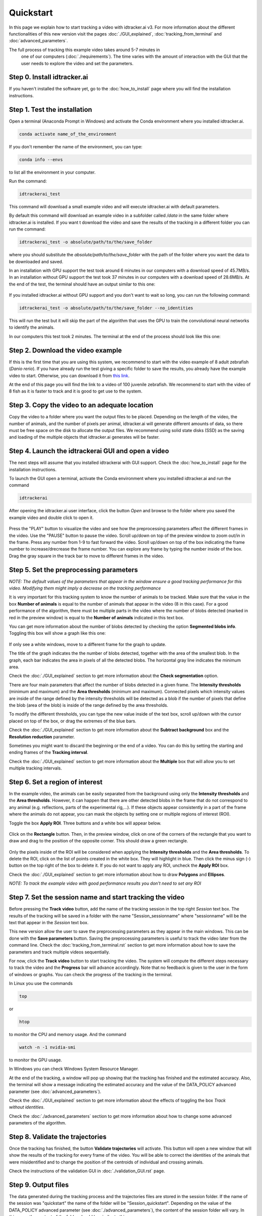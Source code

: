 Quickstart
==========

In this page we explain how to start tracking a video with idtracker.ai v3. 
For more information about the different functionalities of this new version 
visit the pages :doc:`./GUI_explained`, :doc:`tracking_from_terminal` and 
:doc:`advanced_parameters`.

The full process of tracking this example video takes around 5-7 minutes in
 one of our computers (:doc:`./requirements`). 
 The time varies with the amount of interaction with the GUI 
 that the user needs to explore the video and set the parameters.

^^^^^^^^^^^^^^^^^^^^^^^^^^^^
Step 0. Install idtracker.ai
^^^^^^^^^^^^^^^^^^^^^^^^^^^^
If you haven't installed the software yet, go to the :doc:`how_to_install` 
page where you will find the installation instructions.

^^^^^^^^^^^^^^^^^^^^^^^^^^^^^
Step 1. Test the installation
^^^^^^^^^^^^^^^^^^^^^^^^^^^^^
Open a terminal (Anaconda Prompt in Windows) and activate the Conda 
environment where you installed idtracker.ai.

.. code-block:: bash

    conda activate name_of_the_environment

If you don't remember the name of the environment, you can type:

.. code-block:: bash

    conda info --envs

to list all the environment in your computer.

Run the command:

.. code-block:: bash

    idtrackerai_test

This command will download a small example video and will execute idtracker.ai 
with default parameters.

By default this command will download an example video in a subfolder 
called */data* in the same folder where idtracker.ai is installed. 
If you want t download the video and save the results of the tracking in a 
different folder you can run the command:

.. code-block:: bash

    idtrackerai_test -o absolute/path/to/the/save_folder

where you should substitute the *absolute/path/to/the/save_folder* with the 
path of the folder where you want the data to be downloaded and saved.

In an installation with GPU support the test took around 6 minutes in our 
computers with a download speed of 45.7MB/s. In an installation without 
GPU support the test took 37 minutes in our computers with a download 
speed of 28.6MB/s. At the end of the test, the terminal should have an 
output similar to this one:

.. figure:: ./_static/quickstart/output_test.png
   :scale: 80 %
   :align: center
   :alt: output_test

If you installed idtracker.ai without GPU support and you don't want to wait 
so long, you can run the following command:

.. code-block:: bash

    idtrackerai_test -o absolute/path/to/the/save_folder --no_identities

This will run the test but it will skip the part of the algorithm that uses 
the GPU to train the convolutional neural networks to identify the animals.

In our computers this test took 2 minutes. The terminal at the end of the 
process should look like this one:

.. figure:: ./_static/quickstart/output_test_no_ids.png
   :scale: 80 %
   :align: center
   :alt: output_test


^^^^^^^^^^^^^^^^^^^^^^^^^^^^^^^^^^
Step 2. Download the video example
^^^^^^^^^^^^^^^^^^^^^^^^^^^^^^^^^^
If this is the first time that you are using this system, we recommend to 
start with the video example of 8 adult zebrafish (*Danio rerio*). If you 
have already run the test giving a specific folder to save the results, you 
already have the example video to start. Otherwise, you can download it from 
`this link <https://drive.google.com/open?id=1uBOEMGxrOed8du7J9Rt-dlXdqOyhCpMC>`_.

At the end of this page you will find the link to a video of 100 juvenile 
zebrafish. We recommend to start with the video of 8 fish as it is faster 
to track and it is good to get use to the system.

^^^^^^^^^^^^^^^^^^^^^^^^^^^^^^^^^^^^^^^^^^^^^^
Step 3. Copy the video to an adequate location
^^^^^^^^^^^^^^^^^^^^^^^^^^^^^^^^^^^^^^^^^^^^^^
Copy the video to a folder where you want the output files to be placed. 
Depending on the length of the video, the number of animals, and the number 
of pixels per animal, idtracker.ai will generate different amounts of data, 
so there must be free space on the disk to allocate the output files. We 
recommend using solid state disks (SSD) as the saving and loading of the 
multiple objects that idtracker.ai generates will be faster.

^^^^^^^^^^^^^^^^^^^^^^^^^^^^^^^^^^^^^^^^^^^^^^^^^^^
Step 4. Launch the idtrackerai GUI and open a video
^^^^^^^^^^^^^^^^^^^^^^^^^^^^^^^^^^^^^^^^^^^^^^^^^^^
The next steps will assume that you installed idtrackerai with GUI support. 
Check the :doc:`how_to_install` page for the installation instructions.

To launch the GUI open a terminal, activate the Conda environment where you 
installed idtracker.ai and run the command

.. code-block:: bash

  idtrackerai

After opening the idtracker.ai user interface, click the button *Open* and 
browse to the folder where you saved the example video and double click to 
open it.

.. figure:: ./_static/quickstart/video_playing.png
   :scale: 100 %
   :align: center
   :alt: idtrackerai init

Press the "PLAY" button to visualize the video and see how the preprocessing 
parameters affect the different frames in the video. Use the "PAUSE" button 
to pause the video. Scroll up/down on top of the preview window to zoom 
out/in in the frame. Press any number from 1-9 to fast forward the video. 
Scroll up/down on top of the box indicating the frame number to 
increase/drecrease the frame number. You can explore any frame by typing the 
number inside of the box. Drag the gray square in the track bar to move to 
different frames in the video.

^^^^^^^^^^^^^^^^^^^^^^^^^^^^^^^^^^^^^^^^
Step 5. Set the preprocessing parameters
^^^^^^^^^^^^^^^^^^^^^^^^^^^^^^^^^^^^^^^^

*NOTE: The default values of the parameters that appear in the window ensure 
a good tracking performance for this video. Modifying them might imply a 
decrease on the tracking performance*

It is very important for this tracking system to know the number of animals 
to be tracked. Make sure that the value in the box **Number of animals**
is equal to the number of animals that appear in the video (8 in this case). 
For a good performance of the algorithm, there must be multiple parts in the
video where the number of blobs detected (marked in red in the preview window) 
is equal to the **Number of animals** indicated in this text box.

You can get more information about the number of blobs detected by checking 
the option **Segmented blobs info**. Toggling this box will show a graph like 
this one:

.. figure:: ./_static/quickstart/area_graph.png
   :scale: 100 %
   :align: center
   :alt: area graph

If only see a white windows, move to a different frame for the graph to update.

The title of the graph indicates the the number of blobs detected, together 
with the area of the smallest blob. In the graph, each bar indicates the area 
in pixels of all the detected blobs. The horizontal gray line indicates the 
minimum area.

Check the :doc:`./GUI_explained` section to get more information about the 
**Check segmentation** option.

There are four main parameters that affect the number of blobs detected in a 
given frame. The **Intensity thresholds** (minimum and maximum) and the 
**Area thresholds** (minimum and maximum). Connected pixels which intensity 
values are inside of the range defined by the intensity thresholds will be 
detected as a blob if the number of pixels that define the blob (area of the 
blob) is inside of the range defined by the area thresholds.

To modify the different thresholds, you can type the new value inside of the 
text box, scroll up/down with the cursor placed on top of the box, or drag 
the extremes of the blue bars.

Check the :doc:`./GUI_explained` section to get more information about the 
**Subtract background** box and the **Resolution reduction** parameter.

Sometimes you might want to discard the beginning or the end of a video. 
You can do this by setting the starting and ending frames of the 
**Tracking interval**.

Check the :doc:`./GUI_explained` section to get more information about the 
**Multiple** box that will allow you to set multiple tracking intervals.

^^^^^^^^^^^^^^^^^^^^^^^^^^^^^^^^
Step 6. Set a region of interest
^^^^^^^^^^^^^^^^^^^^^^^^^^^^^^^^

In the example video, the animals can be easily separated from the background 
using only the **Intensity thresholds** and the **Area thresholds**. However, 
it can happen that there are other detected blobs in the frame that do not 
correspond to any animal (e.g. reflections, parts of the experimental rig,...). 
If these objects appear consistently in a part of the frame where the animals 
do not appear, you can mask the objects by setting one or multiple regions of 
interest (ROI).

Toggle the box **Apply ROI**. Three buttons and a white box will appear below.

.. figure:: ./_static/quickstart/apply_roi.png
   :scale: 100 %
   :align: center
   :alt: apply roi

Click on the **Rectangle** button. Then, in the preview window, click on one 
of the corners of the rectangle that you want to draw and drag to the position 
of the opposite corner. This should draw a green rectangle.

.. figure:: ./_static/quickstart/roi.png
   :scale: 100 %
   :align: center
   :alt: roi

Only the pixels inside of the ROI will be considered when applying the 
**Intensity thresholds** and the **Area thresholds**. To delete the ROI, 
click on the list of points created in the white box. They will highlight 
in blue. Then click the minus sign (-) button on the top right of the box to 
delete it. If you do not want to apply any ROI, uncheck the **Apply ROI** box.

Check the :doc:`./GUI_explained` section to get more information about how to 
draw **Polygons** and **Ellipses**.

*NOTE: To track the example video with good performance results you don't need 
to set any ROI*

^^^^^^^^^^^^^^^^^^^^^^^^^^^^^^^^^^^^^^^^^^^^^^^^^^^^^^^^^
Step 7. Set the session name and start tracking the video
^^^^^^^^^^^^^^^^^^^^^^^^^^^^^^^^^^^^^^^^^^^^^^^^^^^^^^^^^

Before pressing the **Track video** button, add the name of the tracking 
session in the top right *Session* text box. The results of the tracking will 
be saved in a folder with the name "Session_sessionname" where "sessionname" 
will be the text that appear in the *Session* text box.

This new version allow the user to save the preprocessing parameters as they 
appear in the main windows. This can be done with the **Save parameters** 
button. Saving the preprocessing parameters is useful to track the video 
later from the command line. Check the :doc:`tracking_from_terminal.rst` 
section to get more information about how to save the parameters and track 
multiple videos sequentially.

For now, click the **Track video** button to start tracking the video. The 
system will compute the different steps necessary to track the video and the 
**Progress** bar will advance accordingly. Note that no feedback is given to 
the user in the form of windows or graphs. You can check the progress
of the tracking in the terminal.

In Linux you use the commands

.. code-block:: bash

    top

or

.. code-block:: bash

    htop

to monitor the CPU and memory usage. And the command

.. code-block:: bash

    watch -n -1 nvidia-smi

to monitor the GPU usage.

In Windows you can check Windows System Resource Manager.

At the end of the tracking, a window will pop up showing that the tracking 
has finished and the estimated accuracy. Also, the terminal will show a 
message indicating the estimated accuracy and the value of the DATA_POLICY 
advanced parameter (see :doc:`advanced_parameters`).

.. figure:: ./_static/quickstart/finished_terminal.png
   :scale: 100 %
   :align: right
   :alt: finished terminal

Check the :doc:`./GUI_explained` section to get more information about the 
effects of toggling the box *Track without identities*.

Check the :doc:`./advanced_parameters` section to get more information about 
how to change some advanced parameters of the algorithm.

^^^^^^^^^^^^^^^^^^^^^^^^^^^^^^^^^
Step 8. Validate the trajectories
^^^^^^^^^^^^^^^^^^^^^^^^^^^^^^^^^

Once the tracking has finished, the button **Validate trajectories** will 
activate. This button will open a new window that will show the results of 
the tracking for every frame of the video. You will be able to correct the 
identities of the animals that were misidentified and to change the position 
of the centroids of individual and crossing animals.

Check the instructions of the validation GUI in :doc:`./validation_GUI.rst` 
page.

^^^^^^^^^^^^^^^^^^^^
Step 9. Output files
^^^^^^^^^^^^^^^^^^^^
The data generated during the tracking process and the trajectories files are 
stored in the session folder. If the name of the session was "quickstart" the 
name of the folder will be "Session_quickstart". Depending on the value of the 
DATA_POLICY advanced parameter (see :doc:`./advanced_parameters`), the content 
of the session folder will vary. In this case, the content of the folder 
should be similar to this one.

.. figure:: ./_static/quickstart/session_folder.png
   :scale: 100 %
   :align: center
   :alt: session folder

The trajectories are stored in the subfolders "trajectories" and 
"trajectories_wo_gaps". The "trajectories.npy" file contains the trajectories 
with gaps (NaN) when the animals were touching or crossing. 
The "trajectories_wo_gaps.npy" file contains the trajectories with the 
gaps interpolated. There might still be some gaps where the interpolation 
was not consistent.

Check the :doc:`trajectories_analysis` section to learn more about how to 
load and analyze the trajectories generated with idtracker.ai.


^^^^^^^^^^^^^^^^^^^^^^^^^^^^^^^^^^
Try the 100 zebrafish sample video
^^^^^^^^^^^^^^^^^^^^^^^^^^^^^^^^^^

You can download the video from 
`this other link <https://drive.google.com/open?id=1Tl64CHrQoc05PDElHvYGzjqtybQc4g37>`_. 
Note that the size of this video is 22.4GB, so it 
should take around 30 minutes to download it at an average rate of 
12Mb/s.

Due to the higher frame size of this video (3500x3584) you might notice a 
decrease of speed when adjusting the preprocessing parameters.

**Tracking time and preprocessing parameters...**
